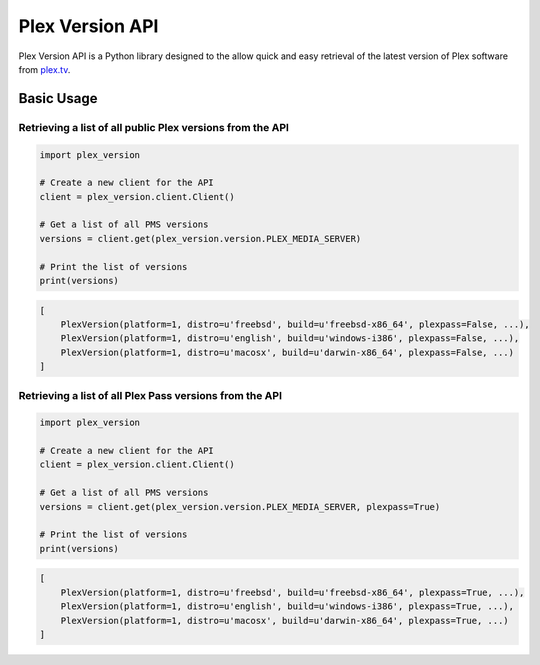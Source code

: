 Plex Version API
================

Plex Version API is a Python library designed to the allow quick and easy retrieval of the latest version of Plex software from plex.tv_.

.. _Plex Homepage: https://plex.tv
.. _Plex Media Server: `Plex Homepage`_
.. _plex.tv: `Plex Homepage`_

Basic Usage
-----------

Retrieving a list of all public Plex versions from the API
^^^^^^^^^^^^^^^^^^^^^^^^^^^^^^^^^^^^^^^^^^^^^^^^^^^^^^^^^^
.. code-block:: python

    import plex_version

    # Create a new client for the API
    client = plex_version.client.Client()

    # Get a list of all PMS versions
    versions = client.get(plex_version.version.PLEX_MEDIA_SERVER)

    # Print the list of versions
    print(versions)

.. code-block:: python

    [
        PlexVersion(platform=1, distro=u'freebsd', build=u'freebsd-x86_64', plexpass=False, ...),
        PlexVersion(platform=1, distro=u'english', build=u'windows-i386', plexpass=False, ...),
        PlexVersion(platform=1, distro=u'macosx', build=u'darwin-x86_64', plexpass=False, ...)
    ]

Retrieving a list of all Plex Pass versions from the API
^^^^^^^^^^^^^^^^^^^^^^^^^^^^^^^^^^^^^^^^^^^^^^^^^^^^^^^^
.. code-block:: python

    import plex_version

    # Create a new client for the API
    client = plex_version.client.Client()

    # Get a list of all PMS versions
    versions = client.get(plex_version.version.PLEX_MEDIA_SERVER, plexpass=True)

    # Print the list of versions
    print(versions)

.. code-block:: python

    [
        PlexVersion(platform=1, distro=u'freebsd', build=u'freebsd-x86_64', plexpass=True, ...),
        PlexVersion(platform=1, distro=u'english', build=u'windows-i386', plexpass=True, ...),
        PlexVersion(platform=1, distro=u'macosx', build=u'darwin-x86_64', plexpass=True, ...)
    ]
